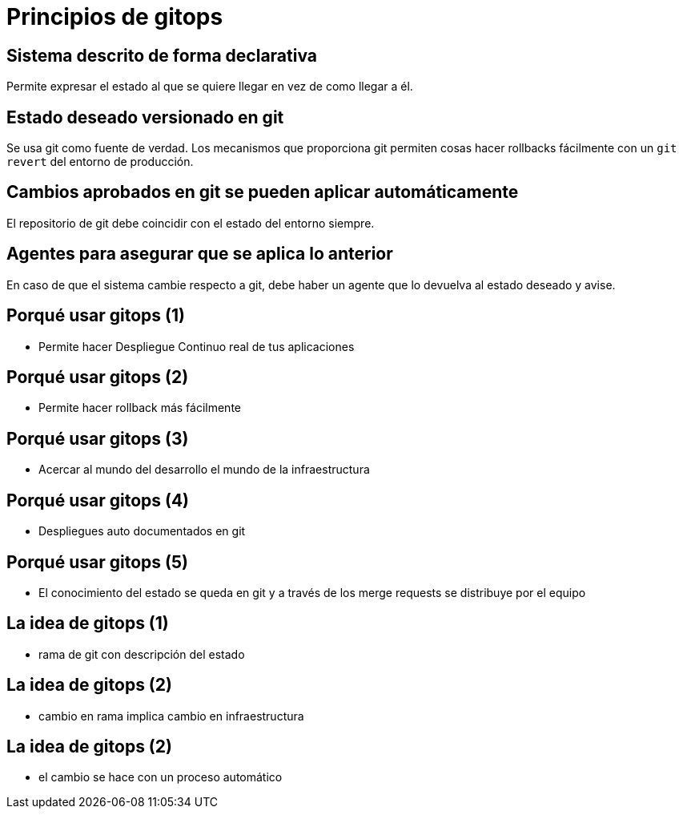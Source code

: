 = Principios de gitops
:backend: revealjs
:revealjsdir: https://cdnjs.cloudflare.com/ajax/libs/reveal.js/3.4.1/

== Sistema descrito de forma declarativa

Permite expresar el estado al que se quiere llegar en vez de como llegar a él.

== Estado deseado versionado en git

Se usa git como fuente de verdad. Los mecanismos que proporciona git permiten cosas hacer rollbacks fácilmente con un `git revert` del entorno de producción.

== Cambios aprobados en git se pueden aplicar automáticamente

El repositorio de git debe coincidir con el estado del entorno siempre.

== Agentes para asegurar que se aplica lo anterior

En caso de que el sistema cambie respecto a git, debe haber un agente que lo devuelva al estado deseado y avise.

== Porqué usar gitops (1)

* Permite hacer Despliegue Continuo real de tus aplicaciones

== Porqué usar gitops (2)

* Permite hacer rollback más fácilmente

== Porqué usar gitops (3)

* Acercar al mundo del desarrollo el mundo de la infraestructura

== Porqué usar gitops (4)

* Despliegues auto documentados en git

== Porqué usar gitops (5)

* El conocimiento del estado se queda en git y a través de los merge requests se distribuye por el equipo

== La idea de gitops (1)

* rama de git con descripción del estado

== La idea de gitops (2)

* cambio en rama implica cambio en infraestructura

== La idea de gitops (2)

* el cambio se hace con un proceso automático